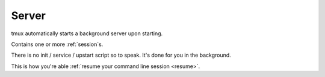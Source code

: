 .. _server:

======
Server
======

tmux automatically starts a background server upon starting.

Contains one or more :ref:`session`\s.

There is no init / service / upstart script so to speak. It's done for you
in the background.

This is how you're able :ref:`resume your command line session <resume>`.

